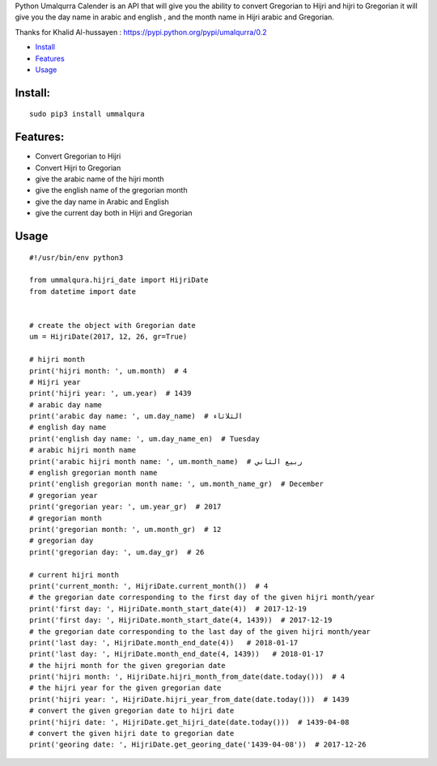 

Python Umalqurra Calender is an API that will give you the ability to convert Gregorian to Hijri and hijri to Gregorian
it will give you the day name in arabic and english , and the month name in Hijri arabic and Gregorian.

Thanks for Khalid Al-hussayen : https://pypi.python.org/pypi/umalqurra/0.2 

-  `Install <#install>`__
-  `Features <#features>`__
-  `Usage <#usage>`__

Install: 
--------

::

	sudo pip3 install ummalqura

Features: 
---------

-  Convert Gregorian to Hijri

-  Convert Hijri to Gregorian

-  give the arabic name of the hijri month

-  give the english name of the gregorian month

-  give the day name in Arabic and English

-  give the current day both in Hijri and Gregorian

Usage
-----
 
::

	#!/usr/bin/env python3

	from ummalqura.hijri_date import HijriDate
	from datetime import date


	# create the object with Gregorian date
	um = HijriDate(2017, 12, 26, gr=True)

	# hijri month
	print('hijri month: ', um.month)  # 4
	# Hijri year
	print('hijri year: ', um.year)  # 1439
	# arabic day name
	print('arabic day name: ', um.day_name)  # الثلاثاء
	# english day name
	print('english day name: ', um.day_name_en)  # Tuesday
	# arabic hijri month name
	print('arabic hijri month name: ', um.month_name)  # ربيع الثاني
	# english gregorian month name
	print('english gregorian month name: ', um.month_name_gr)  # December
	# gregorian year
	print('gregorian year: ', um.year_gr)  # 2017
	# gregorian month
	print('gregorian month: ', um.month_gr)  # 12
	# gregorian day
	print('gregorian day: ', um.day_gr)  # 26

	# current hijri month
	print('current_month: ', HijriDate.current_month())  # 4
	# the gregorian date corresponding to the first day of the given hijri month/year
	print('first day: ', HijriDate.month_start_date(4))  # 2017-12-19
	print('first day: ', HijriDate.month_start_date(4, 1439))  # 2017-12-19
	# the gregorian date corresponding to the last day of the given hijri month/year
	print('last day: ', HijriDate.month_end_date(4))   # 2018-01-17
	print('last day: ', HijriDate.month_end_date(4, 1439))   # 2018-01-17
	# the hijri month for the given gregorian date
	print('hijri month: ', HijriDate.hijri_month_from_date(date.today()))  # 4
	# the hijri year for the given gregorian date
	print('hijri year: ', HijriDate.hijri_year_from_date(date.today()))  # 1439
	# convert the given gregorian date to hijri date
	print('hijri date: ', HijriDate.get_hijri_date(date.today()))  # 1439-04-08
	# convert the given hijri date to gregorian date
	print('georing date: ', HijriDate.get_georing_date('1439-04-08'))  # 2017-12-26


